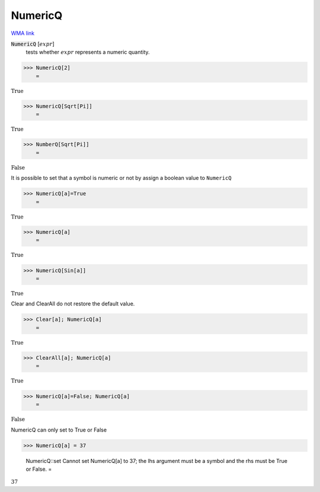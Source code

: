 NumericQ
========

`WMA link <https://reference.wolfram.com/language/ref/NumericQ.html>`_


:code:`NumericQ` [:math:`expr`]
    tests whether :math:`expr` represents a numeric quantity.





>>> NumericQ[2]
    =

:math:`\text{True}`


>>> NumericQ[Sqrt[Pi]]
    =

:math:`\text{True}`


>>> NumberQ[Sqrt[Pi]]
    =

:math:`\text{False}`



It is possible to set that a symbol is numeric or not by assign a boolean value
to ``NumericQ``

>>> NumericQ[a]=True
    =

:math:`\text{True}`


>>> NumericQ[a]
    =

:math:`\text{True}`


>>> NumericQ[Sin[a]]
    =

:math:`\text{True}`



Clear and ClearAll do not restore the default value.

>>> Clear[a]; NumericQ[a]
    =

:math:`\text{True}`


>>> ClearAll[a]; NumericQ[a]
    =

:math:`\text{True}`


>>> NumericQ[a]=False; NumericQ[a]
    =

:math:`\text{False}`



NumericQ can only set to True or False

>>> NumericQ[a] = 37

    NumericQ::set Cannot set NumericQ[a] to 37; the lhs argument must be a symbol and the rhs must be True or False.
    =

:math:`37`



